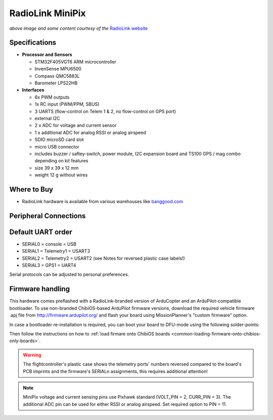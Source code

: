 .. _common-radiolink-minipix:

========================================
RadioLink MiniPix
========================================

.. image:: ../../../images/minipix1.jpg
    :target: ../_images/minipix1.jpg

*above image and some content courtesy of the* `RadioLink website <http://www.radiolink.com.cn/doce/product-detail-133.html>`__ 


Specifications
==============

-  **Processor and Sensors**

   -  STM32F405VGT6 ARM microcontroller
   -  InvenSense MPU6500
   -  Compass QMC5883L
   -  Barometer LPS22HB

-  **Interfaces**

   -  6x PWM outputs
   -  1x RC input (PWM/PPM, SBUS)
   -  3 UARTS (flow-control on Telem 1 & 2, no flow-control on GPS port)
   -  external I2C
   -  2 x ADC for voltage and current sensor
   -  1 x additional ADC for analog RSSI or analog airspeed
   -  SDIO microSD card slot
   -  micro USB connector
   -  includes buzzer / saftey-switch, power module, I2C expansion board and TS100 GPS / mag combo depending on kit features 
   -  size 39 x 39 x 12 mm
   -  weight 12 g without wires

Where to Buy
============

-  RadioLink hardware is available from various warehouses like `banggood.com <https://www.banggood.com/de/Radiolink-Mini-PIX-F4-Flight-Controller-MPU6500-w-TS100-M8N-GPS-UBX-M8030-For-RC-Drone-FPV-Racing-p-1240423.html?cur_warehouse=CN>`__

Peripheral Connections
======================

.. image:: ../../../images/minipix_periphs.jpg
    :target: ../_images/minipix_periphs.jpg
    
Default UART order
==================

- SERIAL0 = console = USB
- SERIAL1 = Telemetry1 = USART3
- SERIAL2 = Telemetry2 = USART2 (see Notes for reversed plastic case labels!)
- SERIAL3 = GPS1 = UART4


Serial protocols can be adjusted to personal preferences.


Firmware handling
=================

This hardware comes preflashed with a RadioLink-branded version of ArduCopter and an ArduPilot-compatible bootloader. To use non-branded ChibiOS-based ArduPilot firmware versions, download the required vehicle firmware .apj file from http://firmware.ardupilot.org/ and flash your board using MissionPlanner's "custom firmware" option.

In case a bootloader re-installation is required, you can boot your board to DFU-mode using the following solder-points:

.. image:: ../../../images/minipix_dfu.jpg
    :target: ../_images/minipix_dfu.jpg

Then follow the instructions on how to :ref:`load firmare onto ChibiOS boards <common-loading-firmware-onto-chibios-only-boards>`.


.. warning::
    The flightcontroller's plastic case shows the telemetry ports' numbers reversed compared to the board's PCB imprints and the  
    firmware's SERIALn assignments, this requires additional attention!
    
.. note::
    MiniPix voltage and current sensing pins use Pixhawk standard (VOLT_PIN = 2, CURR_PIN = 3).
    The additional ADC pin can be used for either RSSI or analog airspeed. Set required option to PIN = 11.
